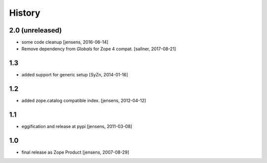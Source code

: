 
History
=======

2.0 (unreleased)
----------------

- some code cleanup [jensens, 2016-06-14]

- Remove dependency from `Globals` for Zope 4 compat. [sallner, 2017-08-21]

1.3
---

- added support for generic setup [SyZn, 2014-01-16]

1.2
---

- added zope.catalog compatible index. [jensens, 2012-04-12]

1.1
---

- eggification and release at pypi [jensens, 2011-03-08]

1.0
---

-  final release as Zope Product [jensens, 2007-08-29]

